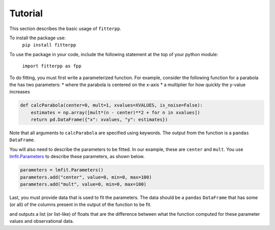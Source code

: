Tutorial
=========

This section describes the basic usage of ``fitterpp``.

To install the package use:
    ``pip install fitterpp``

To use the package in your code, include the following statement
at the top of your python module:

    ``import fitterpp as fpp``

To do fitting, you must first write a parameterized function.
For example, consider the following function for a parabola
the has two parameters:
* where the parabola is centered on the x-axis
* a multiplier for how quickly the y-value increases

.. code-block:: python

    def calcParabola(center=0, mult=1, xvalues=XVALUES, is_noise=False):
        estimates = np.array([mult*(n - center)**2 + for n in xvalues])
        return pd.DataFrame({"x": xvalues, "y": estimates})

Note that all arguments to ``calcParabola`` are specified using keywords.
The output from the function is a ``pandas`` ``DataFrame``.

You will also need to describe the parameters to be fitted.
In our example, these are ``center`` and ``mult``.
You use
`lmfit.Parameters <(https://lmfit.github.io/lmfit-py/parameters.html>`_
to describe these parameters, as shown below.

.. code-block:: python

    parameters = lmfit.Parameters()
    parameters.add("center", value=0, min=0, max=100)
    parameters.add("mult", value=0, min=0, max=100)

Last, you must provide data that is used to fit the parameters.
The data should be a ``pandas`` ``DataFrame`` that has some (or all)
of the columns present in the output of the function to be fit.

and outputs
a list (or list-like) of floats that are the difference between
what the function computed for these parameter values and observational
data.
